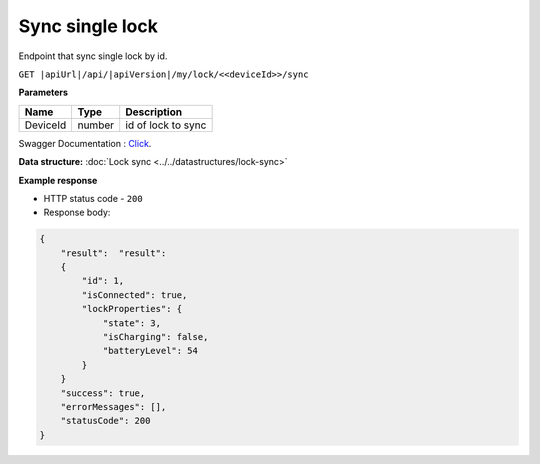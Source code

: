 Sync single lock
=========================

Endpoint that sync single lock by id.

``GET |apiUrl|/api/|apiVersion|/my/lock/<<deviceId>>/sync``

**Parameters**

+------------------------+-----------+---------------------+
| Name                   | Type      | Description         |
+========================+===========+=====================+
| DeviceId               | number    | id of lock to sync  |
+------------------------+-----------+---------------------+

Swagger Documentation : `Click <|apiUrl|/swagger/index.html#/Lock/GetSingleLockForSync>`_.

.. code-block:: sh
    :caption: curl

    curl -X GET "|apiUrl|/api/|apiVersion|/my/lock/<<deviceId>>/sync" -H "accept: application/json" -H "Authorization: Bearer <<access token>>"


**Data structure:** :doc:`Lock sync <../../datastructures/lock-sync>`

**Example response**

* HTTP status code - ``200``
* Response body:

.. code-block:: js

    {
        "result":  "result":  
        {
            "id": 1,
            "isConnected": true,
            "lockProperties": {
                "state": 3,
                "isCharging": false,
                "batteryLevel": 54
            }
        }
        "success": true,
        "errorMessages": [],
        "statusCode": 200
    }